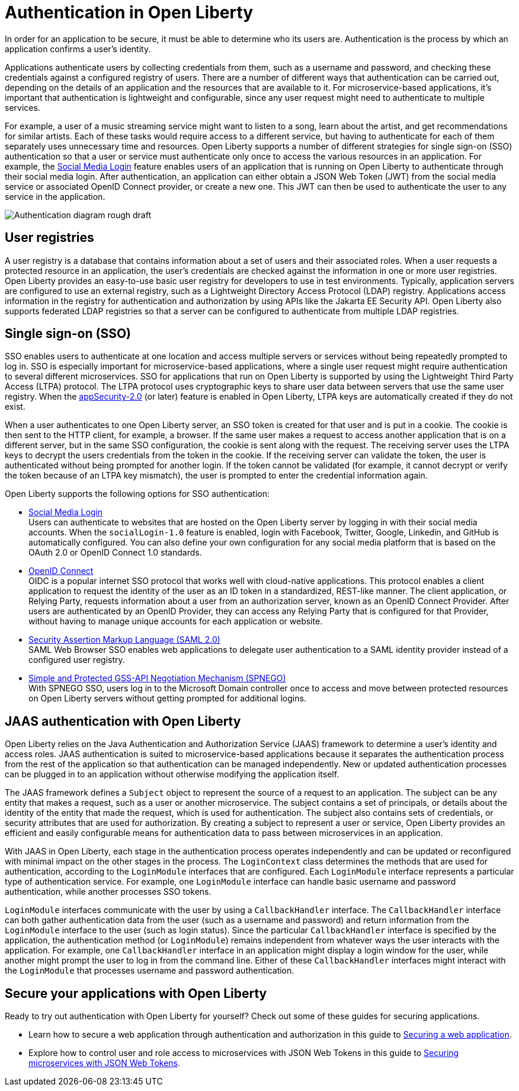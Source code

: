 // Copyright (c) 2020 IBM Corporation and others.
// Licensed under Creative Commons Attribution-NoDerivatives
// 4.0 International (CC BY-ND 4.0)
//   https://creativecommons.org/licenses/by-nd/4.0/
//
// Contributors:
//     IBM Corporation
//
:page-description:
:seo-title: Authentication in Open Liberty
:seo-description: Authentication is the processes by which an application that is running on Open Liberty confirms a user's identity.
:page-layout: general-reference
:page-type: general
= Authentication in Open Liberty

In order for an application to be secure, it must be able to determine who its users are. Authentication is the process by which an application confirms a user’s identity.

Applications authenticate users by collecting credentials from them, such as a username and password, and checking these credentials against a configured registry of users. There are a number of different ways that authentication can be carried out, depending on the details of an application and the resources that are available to it. For microservice-based applications, it’s important that authentication is lightweight and configurable, since any user request might need to authenticate to multiple services.

For example, a user of a music streaming service might want to listen to a song, learn about the artist, and get recommendations for similar artists. Each of these tasks would require access to a different service, but having to authenticate for each of them separately uses unnecessary time and resources. Open Liberty supports a number of different strategies for single sign-on (SSO) authentication so that a user or service must authenticate only once to access the various resources in an application. For example, the link:/docs/ref/feature/#socialLogin-1.0.html[Social Media Login] feature enables users of an application that is running on Open Liberty to authenticate through their social media login. After authentication, an application can either obtain a JSON Web Token (JWT) from the social media service or associated OpenID Connect provider, or create a new one. This JWT can then be used to authenticate the user to any service in the application.

image::/docs/img/Authentication (rough).png[Authentication diagram rough draft]

== User registries
A user registry is a database that contains information about a set of users and their associated roles. When a user requests a protected resource in an application, the user's credentials are checked against the information in one or more user registries. Open Liberty provides an easy-to-use basic user registry for developers to use in test environments. Typically, application servers are configured to use an external registry, such as a Lightweight Directory Access Protocol (LDAP) registry. Applications access information in the registry for authentication and authorization by using APIs like the Jakarta EE Security API. Open Liberty also supports federated LDAP registries so that a server can be configured to authenticate from multiple LDAP registries.

== Single sign-on (SSO)
SSO enables users to authenticate at one location and access multiple servers or services without being repeatedly prompted to log in. SSO is especially important for microservice-based applications, where a single user request might require authentication to several different microservices. SSO for applications that run on Open Liberty is supported by using the Lightweight Third Party Access (LTPA) protocol. The LTPA protocol uses cryptographic keys to share user data between servers that use the same user registry. When the link:/docs/ref/feature/#appSecurity-3.0.html[appSecurity-2.0] (or later) feature is enabled in Open Liberty, LTPA keys are automatically created if they do not exist.

When a user authenticates to one Open Liberty server, an SSO token is created for that user and is put in a cookie. The cookie is then sent to the HTTP client, for example, a browser. If the same user makes a request to access another application that is on a different server, but in the same SSO configuration, the cookie is sent along with the request. The receiving server uses the LTPA keys to decrypt the users credentials from the token in the cookie. If the receiving server can validate the token, the user is authenticated without being prompted for another login. If the token cannot be validated (for example, it cannot decrypt or verify the token because of an LTPA key mismatch), the user is prompted to enter the credential information again.

Open Liberty supports the following options for SSO authentication:

- link:/docs/ref/feature/#socialLogin-1.0.html[Social Media Login] +
Users can authenticate to websites that are hosted on the Open Liberty server by logging in with their social media accounts. When the `socialLogin-1.0` feature is enabled, login with Facebook, Twitter, Google, Linkedin, and GitHub is automatically configured. You can also define your own configuration for any social media platform that is based on the OAuth 2.0 or OpenID Connect 1.0 standards.

- link:/docs/ref/feature/#openidConnectServer-1.0.html[OpenID Connect]  +
OIDC is a popular internet SSO protocol that works well with cloud-native applications. This protocol enables a client application to request the identity of the user as an ID token in a standardized, REST-like manner. The client application, or Relying Party, requests information about a user from an authorization server, known as an OpenID Connect Provider. After users are authenticated by an OpenID Provider, they can access any Relying Party that is configured for that Provider, without having to manage unique accounts for each application or website.

- link:/docs/ref/general/#/docs/concept/sso-config-saml.html[Security Assertion Markup Language (SAML 2.0)] +
SAML Web Browser SSO enables web applications to delegate user authentication to a SAML identity provider instead of a configured user registry.

- link:/docs/ref/feature/#spnego-1.0.html[Simple and Protected GSS-API Negotiation Mechanism (SPNEGO)] +
With SPNEGO SSO, users log in to the Microsoft Domain controller once to access and move between protected resources on Open Liberty servers without getting prompted for additional logins.


== JAAS authentication with Open Liberty

Open Liberty relies on the Java Authentication and Authorization Service (JAAS) framework to determine a user's identity and access roles. JAAS authentication is suited to microservice-based applications because it separates the authentication process from the rest of the application so that authentication can be managed independently. New or updated authentication processes can be plugged in to an application without otherwise modifying the application itself.

The JAAS framework defines a `Subject` object to represent the source of a request to an application. The subject can be any entity that makes a request, such as a user or another microservice. The subject contains a set of principals, or details about the identity of the entity that made the request, which is used for authentication. The subject also contains sets of credentials, or security attributes that are used for authorization. By creating a subject to represent a user or service, Open Liberty provides an efficient and easily configurable means for authentication data to pass between microservices in an application.

With JAAS in Open Liberty, each stage in the authentication process operates independently and can be updated or reconfigured with minimal impact on the other stages in the process. The `LoginContext` class determines the methods that are used for authentication, according to the `LoginModule` interfaces that are configured. Each `LoginModule` interface represents a particular type of authentication service. For example, one `LoginModule` interface can handle basic username and password authentication, while another  processes SSO tokens.

`LoginModule` interfaces communicate with the user by using a `CallbackHandler` interface. The `CallbackHandler` interface can both gather authentication data from the user (such as a username and password) and return information from the `LoginModule` interface to the user (such as login status). Since the particular `CallbackHandler` interface is specified by the application, the authentication method (or `LoginModule`) remains independent from whatever ways the user interacts with the application. For example, one `CallbackHandler` interface in an application might display a login window for the user, while another might prompt the user to log in from the command line. Either of these `CallbackHandler` interfaces might interact with the `LoginModule` that processes username and password authentication.

== Secure your applications with Open Liberty

Ready to try out authentication with Open Liberty for yourself? Check out some of these guides for securing applications.

- Learn how to secure a web application through authentication and authorization in this guide to link:/guides/security-intro.html[Securing a web application].
- Explore how to control user and role access to microservices with JSON Web Tokens in this guide to link:/guides/microprofile-jwt.html[Securing microservices with JSON Web Tokens].
